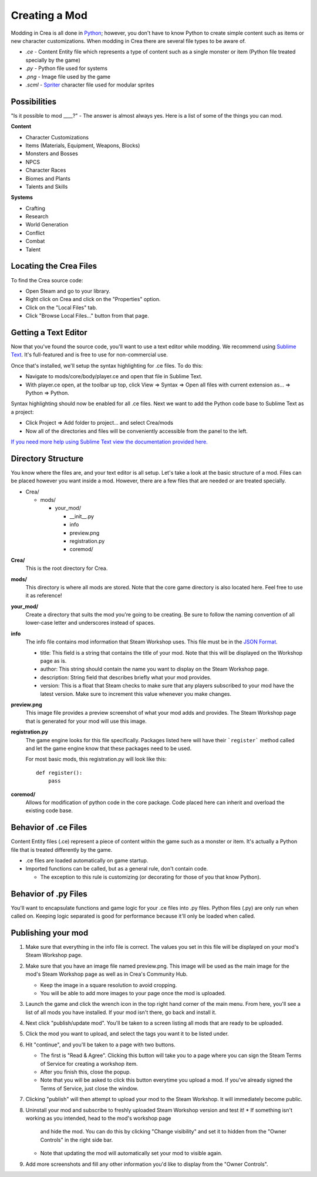 
Creating a Mod
==============

Modding in Crea is all done in `Python <https://www.python.org/>`_; however,
you don't have to know Python to create simple content such as items or new
character customizations. When modding in Crea there are several file types to 
be aware of.

* *.ce*   - Content Entity file which represents a type of content such as a single monster or item (Python file treated specially by the game)
* *.py*   - Python file used for systems
* *.png*  - Image file used by the game
* *.scml* - `Spriter <http://www.brashmonkey.com/spriter.htm>`_ character file used for modular sprites


Possibilities
-------------

"Is it possible to mod ____?" - The answer is almost always yes. Here is a list
of some of the things you can mod.

**Content**

* Character Customizations
* Items (Materials, Equipment, Weapons, Blocks)
* Monsters and Bosses
* NPCS
* Character Races
* Biomes and Plants
* Talents and Skills

**Systems**

* Crafting
* Research
* World Generation
* Conflict
* Combat
* Talent


Locating the Crea Files
-----------------------

To find the Crea source code:

* Open Steam and go to your library.
* Right click on Crea and click on the "Properties" option.
* Click on the "Local Files" tab.
* Click "Browse Local Files..." button from that page.


Getting a Text Editor
---------------------

Now that you've found the source code, you'll want to use a text editor while
modding. We recommend using `Sublime Text <http://www.sublimetext.com/>`_. It's
full-featured and is free to use for non-commercial use.

Once that's installed, we'll setup the syntax highlighting for .ce files. To do
this:

* Navigate to mods/core/body/player.ce and open that file in Sublime Text.
* With player.ce open, at the toolbar up top, click View => Syntax => Open all
  files with current extension as... => Python => Python.

Syntax highlighting should now be enabled for all .ce files. Next we want to add
the Python code base to Sublime Text as a project:

* Click Project => Add folder to project... and select Crea/mods
* Now all of the directories and files will be conveniently accessible from the
  panel to the left.

`If you need more help using Sublime Text view the documentation provided here. <https://www.sublimetext.com/docs/2/>`_


Directory Structure
-------------------

You know where the files are, and your text editor is all setup. Let's take a
look at the basic structure of a mod. Files can be placed however you want
inside a mod. However, there are a few files that are needed or are treated
specially.

* Crea/

  * mods/

    * your_mod/

      * __init__.py
      * info
      * preview.png
      * registration.py
      * coremod/

**Crea/**
    This is the root directory for Crea.

**mods/**
    This directory is where all mods are stored. Note that the core game
    directory is also located here. Feel free to use it as reference!

**your_mod/**
    Create a directory that suits the mod you're going to be creating. Be sure
    to follow the naming convention of all lower-case letter and underscores
    instead of spaces.

**info**
    The info file contains mod information that Steam Workshop uses. This file
    must be in the `JSON Format <http://www.json.org/>`_.

    * title: This field is a string that contains the title of your mod. Note
      that this will be displayed on the Workshop page as is.
    * author: This string should contain the name you want to display on the
      Steam Workshop page.
    * description: String field that describes briefly what your mod provides.
    * version: This is a float that Steam checks to make sure that any players
      subscribed to your mod have the latest version. Make sure to increment
      this value whenever you make changes.

**preview.png**
    This image file provides a preview screenshot of what your mod adds and
    provides. The Steam Workshop page that is generated for your mod will use
    this image.

**registration.py**
    The game engine looks for this file specifically. Packages listed here will
    have their ```register``` method called and let the game engine know that
    these packages need to be used.

    For most basic mods, this registration.py will look like this::
        
        def register():
            pass

**coremod/**
    Allows for modification of python code in the core package. Code placed here
    can inherit and overload the existing code base. 


Behavior of .ce Files
---------------------

Content Entity files (.ce) represent a piece of content within the game such as a
monster or item. It's actually a Python file that is treated differently by the game.

* .ce files are loaded automatically on game startup.  
* Imported functions can be called, but as a general rule, don't contain code.

  * The exception to this rule is customizing (or decorating for those of you that know Python).


Behavior of .py Files
---------------------

You'll want to encapsulate functions and game logic for your .ce files into .py
files. Python files (.py) are only run when called on. Keeping logic separated
is good for performance because it'll only be loaded when called.


Publishing your mod
-------------------

#. Make sure that everything in the info file is correct. The values you set in
   this file will be displayed on your mod's Steam Workshop page.
#. Make sure that you have an image file named preview.png. This image will be
   used as the main image for the mod's Steam Workshop page as well as in Crea's
   Community Hub.

   * Keep the image in a square resolution to avoid cropping.
   * You will be able to add more images to your page once the mod is uploaded.

#. Launch the game and click the wrench icon in the top right hand corner of the
   main menu. From here, you'll see a list of all mods you have installed. If
   your mod isn't there, go back and install it.
#. Next click "publish/update mod". You'll be taken to a screen listing all mods
   that are ready to be uploaded.
#. Click the mod you want to upload, and select the tags you want it to be
   listed under.
#. Hit "continue", and you'll be taken to a page with two buttons. 

   * The first is "Read & Agree". Clicking this button will take you to a page
     where you can sign the Steam Terms of Service for creating a workshop item.
   * After you finish this, close the popup.
   * Note that you will be asked to click this button everytime you upload a
     mod. If you've already signed the Terms of Service, just close the window.

#. Clicking "publish" will then attempt to upload your mod to the Steam Workshop. 
   It will immediately become public.
#. Uninstall your mod and subscribe to freshly uploaded Steam Workshop version
   and test it! 
   * If something isn't working as you intended, head to the mod's workshop page
     and hide the mod. You can do this by clicking "Change visibility" and set
     it to hidden from the "Owner Controls" in the right side bar.
   * Note that updating the mod will automatically set your mod to visible again.
#. Add more screenshots and fill any other information you'd like to display
   from the "Owner Controls".
